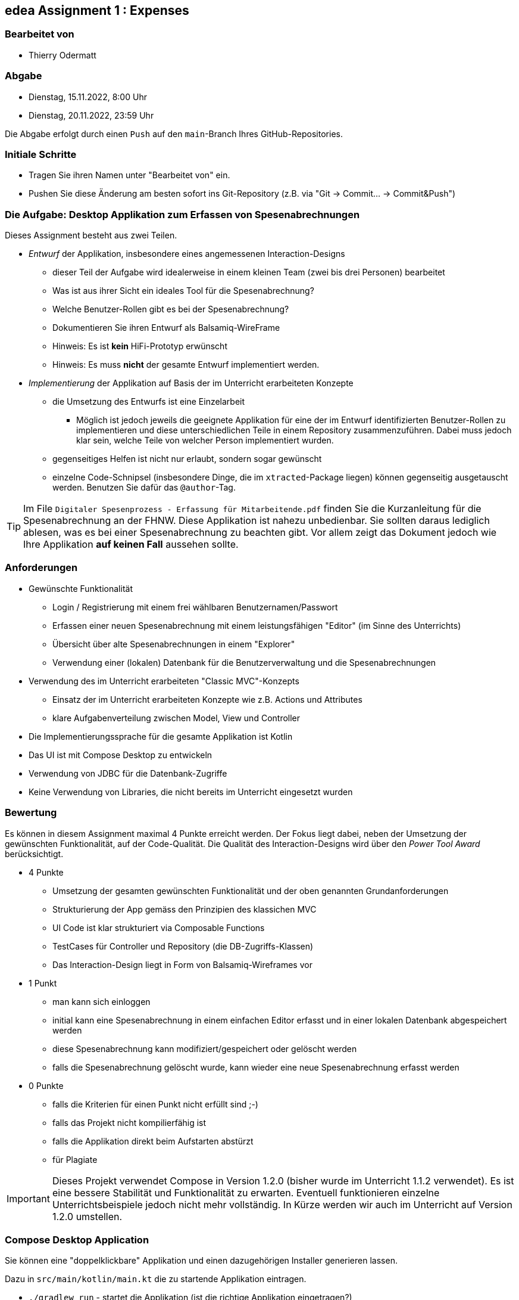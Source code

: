 == edea Assignment 1 : Expenses

=== Bearbeitet von

* Thierry Odermatt

=== Abgabe

* [.line-through]#Dienstag, 15.11.2022, 8:00 Uhr#
* Dienstag, 20.11.2022, 23:59 Uhr

Die Abgabe erfolgt durch einen `Push` auf den `main`-Branch Ihres GitHub-Repositories.


=== Initiale Schritte
[circle]
* Tragen Sie ihren Namen unter "Bearbeitet von" ein.
* Pushen Sie diese Änderung am besten sofort ins Git-Repository (z.B. via "Git -> Commit… -> Commit&Push")


=== Die Aufgabe: Desktop Applikation zum Erfassen von Spesenabrechnungen

Dieses Assignment besteht aus zwei Teilen.
[circle]
* _Entwurf_ der Applikation, insbesondere eines angemessenen Interaction-Designs
** dieser Teil der Aufgabe wird idealerweise in einem kleinen Team (zwei bis drei Personen) bearbeitet
** Was ist aus ihrer Sicht ein ideales Tool für die Spesenabrechnung?
** Welche Benutzer-Rollen gibt es bei der Spesenabrechnung?
** Dokumentieren Sie ihren Entwurf als Balsamiq-WireFrame
** Hinweis: Es ist *kein* HiFi-Prototyp erwünscht
** Hinweis: Es muss *nicht* der gesamte Entwurf implementiert werden.
* _Implementierung_ der Applikation auf Basis der im Unterricht erarbeiteten Konzepte
** die Umsetzung des Entwurfs ist eine Einzelarbeit
*** Möglich ist jedoch jeweils die geeignete Applikation für eine der im Entwurf identifizierten Benutzer-Rollen zu implementieren und diese unterschiedlichen Teile in einem Repository zusammenzuführen. Dabei muss jedoch klar sein, welche Teile von welcher Person implementiert wurden.
** gegenseitiges Helfen ist nicht nur erlaubt, sondern sogar gewünscht
** einzelne Code-Schnipsel (insbesondere Dinge, die im `xtracted`-Package liegen) können gegenseitig ausgetauscht werden. Benutzen Sie dafür das `@author`-Tag.

TIP: Im File `Digitaler Spesenprozess - Erfassung für Mitarbeitende.pdf` finden Sie die Kurzanleitung für die Spesenabrechnung an der FHNW. Diese Applikation ist nahezu unbedienbar. Sie sollten daraus lediglich ablesen, was es bei einer Spesenabrechnung zu beachten gibt. Vor allem zeigt das Dokument jedoch wie Ihre Applikation *auf keinen Fall* aussehen sollte.


=== Anforderungen
[circle]
* Gewünschte Funktionalität
** Login / Registrierung mit einem frei wählbaren Benutzernamen/Passwort
** Erfassen einer neuen Spesenabrechnung mit einem leistungsfähigen "Editor" (im Sinne des Unterrichts)
** Übersicht über alte Spesenabrechnungen in einem "Explorer"
** Verwendung einer (lokalen) Datenbank für die Benutzerverwaltung und die Spesenabrechnungen
* Verwendung des im Unterricht erarbeiteten "Classic MVC"-Konzepts
** Einsatz der im Unterricht erarbeiteten Konzepte wie z.B. Actions und Attributes
** klare Aufgabenverteilung zwischen Model, View und Controller
* Die Implementierungssprache für die gesamte Applikation ist Kotlin
* Das UI ist mit Compose Desktop zu entwickeln
* Verwendung von JDBC für die Datenbank-Zugriffe
* Keine Verwendung von Libraries, die nicht bereits im Unterricht eingesetzt wurden


=== Bewertung
Es können in diesem Assignment maximal 4 Punkte erreicht werden. Der Fokus liegt dabei, neben der Umsetzung der gewünschten Funktionalität, auf der Code-Qualität. Die Qualität des Interaction-Designs wird über den _Power Tool Award_ berücksichtigt.

* 4 Punkte
** Umsetzung der gesamten gewünschten Funktionalität und der oben genannten Grundanforderungen
** Strukturierung der App gemäss den Prinzipien des klassichen MVC
** UI Code ist klar strukturiert via Composable Functions
** TestCases für Controller und Repository (die DB-Zugriffs-Klassen)
** Das Interaction-Design liegt in Form von Balsamiq-Wireframes vor
* 1 Punkt
** man kann sich einloggen
** initial kann eine Spesenabrechnung in einem einfachen Editor erfasst und in einer lokalen Datenbank abgespeichert werden
** diese Spesenabrechnung kann modifiziert/gespeichert oder gelöscht werden
** falls die Spesenabrechnung gelöscht wurde, kann wieder eine neue Spesenabrechnung erfasst werden

* 0 Punkte
** falls die Kriterien für einen Punkt nicht erfüllt sind ;-)
** falls das Projekt nicht kompilierfähig ist
** falls die Applikation direkt beim Aufstarten abstürzt
** für Plagiate

IMPORTANT: Dieses Projekt verwendet Compose in Version 1.2.0 (bisher wurde im Unterricht 1.1.2 verwendet). Es ist eine bessere Stabilität und Funktionalität zu erwarten. Eventuell funktionieren einzelne Unterrichtsbeispiele jedoch nicht mehr vollständig. In Kürze werden wir auch im Unterricht auf Version 1.2.0 umstellen.


=== Compose Desktop Application
Sie können eine "doppelklickbare" Applikation und einen dazugehörigen Installer generieren lassen.

Dazu in `src/main/kotlin/main.kt` die zu startende Applikation eintragen.

* `./gradlew run` - startet die Applikation (ist die richtige Applikation eingetragen?)
* `./gradlew packageDistributionForCurrentOS` - erzeugt eine doppelklickbare Applikation und einen Installer (siehe  `build/compose/binaries`)